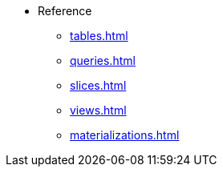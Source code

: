 * Reference 
*** xref:tables.adoc[]
*** xref:queries.adoc[] 
*** xref:slices.adoc[] 
*** xref:views.adoc[] 
*** xref:materializations.adoc[] 